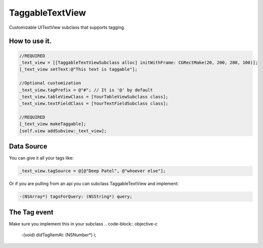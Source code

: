 TaggableTextView
================

Customizable UITextView subclass that supports tagging.



How to use it.
--------------

.. code-block:: objective-c

  //REQUIRED
  _text_view = [[TaggableTextViewSubclass alloc] initWithFrame: CGRectMake(20, 200, 280, 100)];
  [_text_view setText:@"This text is taggable"];
  
  //Optional customization
  _text_view.tagPrefix = @"#"; // It is '@' by default 
  _text_view.tableViewClass = [YourTableViewSubclass class];
  _text_view.textFieldClass = [YourTextFieldSubclass class];
  
  //REQUIRED
  [_text_view makeTaggable];
  [self.view addSubview:_text_view];

Data Source
-----------
You can give it all your tags like:

.. code-block:: objective-c

  _text_view.tagSource = @[@"Deep Patel", @"whoever else"];
  
Or if you are pulling from an api you can subclass TaggableTextView and implement:

.. code-block:: objective-c

  -(NSArray*) tagsForQuery: (NSString*) query;

The Tag event
-------------
Make sure you implement this in your subclass
.. code-block:: objective-c
  -(void) didTagItemAt: (NSNumber*) i;

